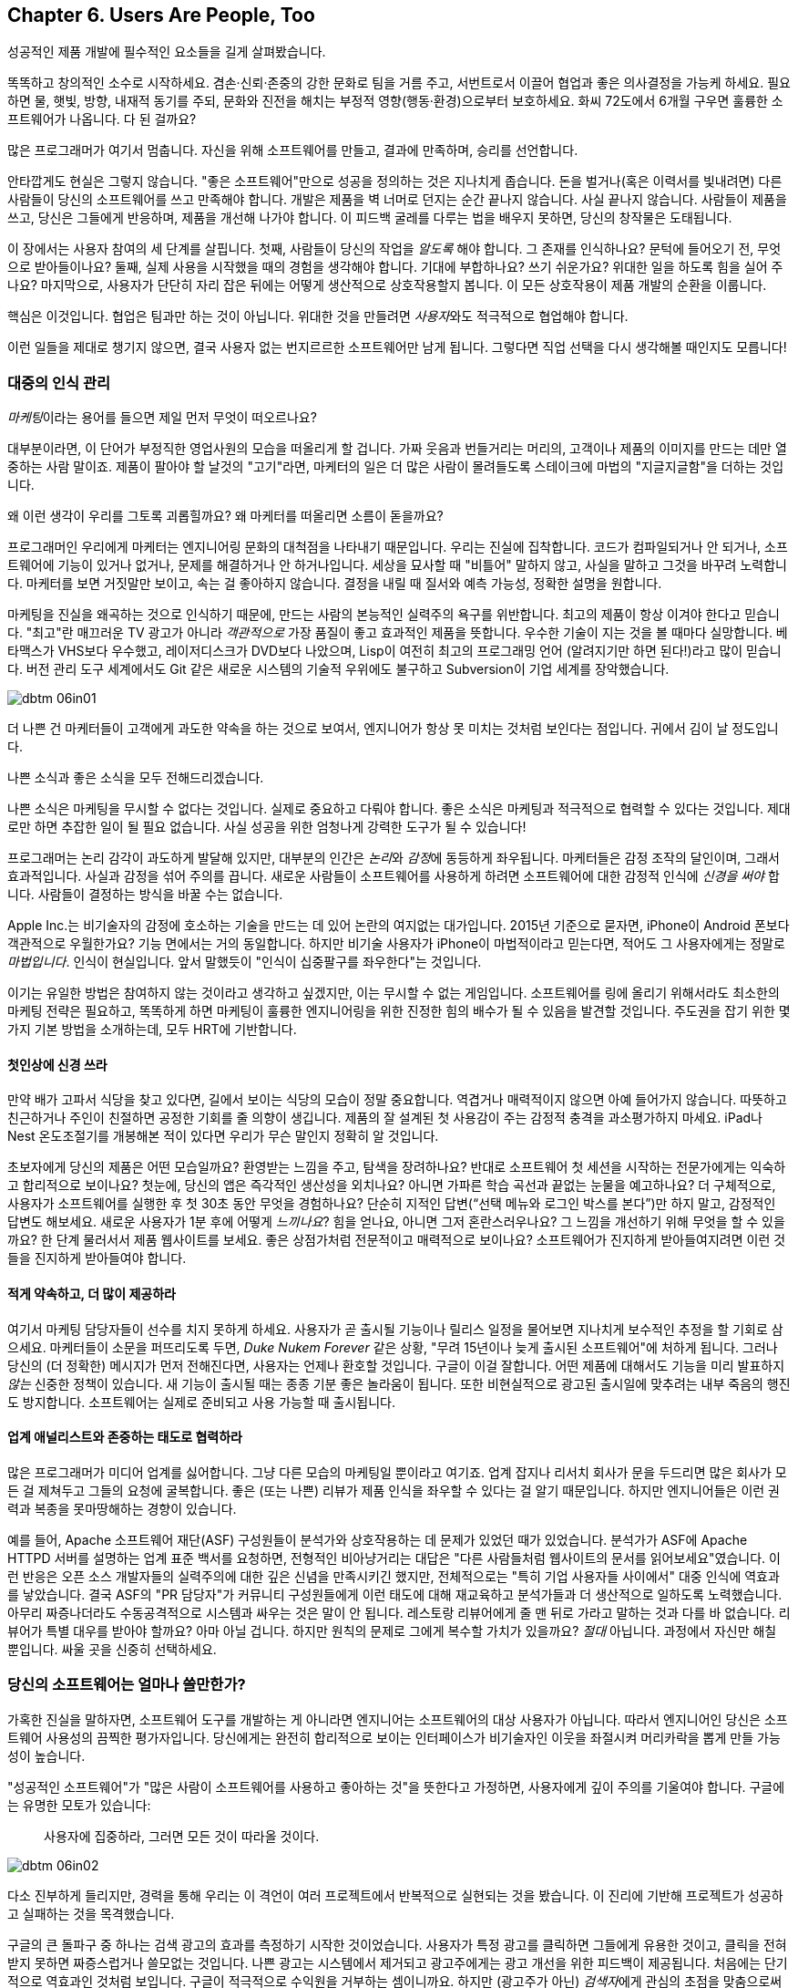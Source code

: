 [[usersare_people_too]]
== Chapter 6. Users Are People, Too

((("users","as focus of organization", id="ixch01asciidoc0", range="startofrange")))
성공적인 제품 개발에 필수적인 요소들을 길게 살펴봤습니다.

똑똑하고 창의적인 소수로 시작하세요. 겸손·신뢰·존중의 강한 문화로 팀을 거름 주고, 서번트로서 이끌어 협업과 좋은 의사결정을 가능케 하세요.
필요하면 물, 햇빛, 방향, 내재적 동기를 주되, 문화와 진전을 해치는 부정적 영향(행동·환경)으로부터 보호하세요.
화씨 72도에서 6개월 구우면 훌륭한 소프트웨어가 나옵니다. 다 된 걸까요?

많은 프로그래머가 여기서 멈춥니다. 자신을 위해 소프트웨어를 만들고, 결과에 만족하며, 승리를 선언합니다.


안타깝게도 현실은 그렇지 않습니다. "좋은 소프트웨어"만으로 성공을 정의하는 것은 지나치게 좁습니다.
돈을 벌거나(혹은 이력서를 빛내려면) 다른 사람들이 당신의 소프트웨어를 쓰고 만족해야 합니다.
개발은 제품을 벽 너머로 던지는 순간 끝나지 않습니다. 사실 끝나지 않습니다. 사람들이 제품을 쓰고, 당신은 그들에게 반응하며, 제품을 개선해 나가야 합니다.
이 피드백 굴레를 다루는 법을 배우지 못하면, 당신의 창작물은 도태됩니다.

이 장에서는 사용자 참여의 세 단계를 살핍니다. 첫째, 사람들이 당신의 작업을 __알도록__ 해야 합니다. 그 존재를 인식하나요?
문턱에 들어오기 전, 무엇으로 받아들이나요? 둘째, 실제 사용을 시작했을 때의 경험을 생각해야 합니다.
기대에 부합하나요? 쓰기 쉬운가요? 위대한 일을 하도록 힘을 실어 주나요? 마지막으로, 사용자가 단단히 자리 잡은 뒤에는 어떻게 생산적으로 상호작용할지 봅니다.
이 모든 상호작용이 제품 pass:[<span class="keep-together">개발</span>]의 순환을 이룹니다.

핵심은 이것입니다. 협업은 팀과만 하는 것이 아닙니다. 위대한 것을 만들려면 __사용자__와도 적극적으로 협업해야 합니다.

이런 일들을 제대로 챙기지 않으면, 결국 사용자 없는 번지르르한 소프트웨어만 남게 됩니다. 그렇다면 직업 선택을 다시 생각해볼 때인지도 모릅니다!

[[managing_public_perception]]
=== 대중의 인식 관리

// Korean section titles should not duplicate the English Asciidoc header line

((("public perception","managing", id="ixch06asciidoc1", range="startofrange")))((("users","and public perception of company", id="ixch06asciidoc2", range="startofrange")))


__마케팅__이라는((("marketing","public perception of"))) 용어를 들으면 제일 먼저 무엇이 떠오르나요?

대부분이라면, 이 단어가 부정직한 영업사원의 모습을 떠올리게 할 겁니다. 가짜 웃음과 번들거리는 머리의,
고객이나 제품의 이미지를 만드는 데만 열중하는 사람 말이죠. 제품이 팔아야 할 날것의 "고기"라면,
마케터의 일은 더 많은 사람이 몰려들도록 스테이크에 마법의 "지글지글함"을 더하는 것입니다.

왜 이런 생각이 우리를 그토록 괴롭힐까요? 왜 마케터를 떠올리면 소름이 돋을까요?

((("engineering","marketing vs.")))((("marketing","engineering vs.")))
프로그래머인 우리에게 마케터는 엔지니어링 문화의 대척점을 나타내기 때문입니다. 우리는 진실에 집착합니다.
코드가 컴파일되거나 안 되거나, 소프트웨어에 기능이 있거나 없거나, 문제를 해결하거나 안 하거나입니다.
세상을 묘사할 때 "비틀어" 말하지 않고, 사실을 말하고 그것을 바꾸려 노력합니다. 마케터를 보면 거짓말만 보이고,
속는 걸 좋아하지 않습니다. 결정을 내릴 때 질서와 예측 가능성, 정확한 설명을 원합니다.


마케팅을 진실을 왜곡하는 것으로 인식하기 때문에, 만드는 사람의 본능적인 실력주의 욕구를 위반합니다.
최고의 제품이 항상 이겨야 한다고 믿습니다. "최고"란 매끄러운 TV 광고가 아니라 __객관적으로__
가장 품질이 좋고 효과적인 제품을 뜻합니다. 우수한 기술이 지는 것을 볼 때마다 실망합니다.
베타맥스가 VHS보다 우수했고, 레이저디스크가 DVD보다 나았으며, Lisp이 여전히 최고의 프로그래밍 언어
(알려지기만 하면 된다!)라고 많이 믿습니다. 버전 관리 도구 세계에서도 Git 같은 새로운 시스템의
기술적 우위에도 불구하고 Subversion이 기업 세계를 장악했습니다.


[[image_no_caption-id037]]
image::images/dbtm_06in01.png[]

더 나쁜 건 마케터들이 고객에게 과도한 약속을 하는 것으로 보여서, 엔지니어가 항상 못 미치는 것처럼 보인다는 점입니다.
귀에서 김이 날 정도입니다.

나쁜 소식과 좋은 소식을 모두 전해드리겠습니다.

나쁜 소식은 마케팅을 무시할 수 없다는 것입니다. 실제로 중요하고 다뤄야 합니다.
좋은 소식은 마케팅과 적극적으로 협력할 수 있다는 것입니다. 제대로만 하면 추잡한 일이 될 필요 없습니다.
사실 성공을 위한 엄청나게 강력한 도구가 될 수 있습니다!

((("emotion","marketing and")))((("marketing","and user's emotional side")))
프로그래머는 논리 감각이 과도하게 발달해 있지만, 대부분의 인간은 __논리__와 __감정__에 동등하게 좌우됩니다.
마케터들은 감정 조작의 달인이며, 그래서 효과적입니다. 사실과 감정을 섞어 주의를 끕니다.
새로운 사람들이 소프트웨어를 사용하게 하려면 소프트웨어에 대한 감정적 인식에 __신경을 써야__ 합니다.
사람들이 결정하는 방식을 바꿀 수는 없습니다.


Apple Inc.는 비기술자의 감정에 호소하는 기술을 만드는 데 있어 논란의 여지없는 대가입니다.
2015년 기준으로 묻자면, iPhone이 Android 폰보다 객관적으로 우월한가요?
기능 면에서는 거의 동일합니다. 하지만 비기술 사용자가 iPhone이 마법적이라고 믿는다면,
적어도 그 사용자에게는 정말로 __마법입니다__. 인식이 현실입니다.
앞서 말했듯이 "인식이 십중팔구를 좌우한다"는 것입니다.

이기는 유일한 방법은 참여하지 않는 것이라고 생각하고 싶겠지만, 이는 무시할 수 없는 게임입니다.
소프트웨어를 링에 올리기 위해서라도 최소한의 마케팅 전략은 필요하고, 똑똑하게 하면 마케팅이
훌륭한 엔지니어링을 위한 진정한 힘의 배수가 될 수 있음을 발견할 것입니다.
주도권을 잡기 위한 몇 가지 기본 방법을 소개하는데, 모두 HRT에 기반합니다.

[[pay_attention_to_first_impressions]]
==== 첫인상에 신경 쓰라

((("first impressions")))((("public perception","and first impressions")))((("users","first impressions of product")))
만약 배가 고파서 식당을 찾고 있다면, 길에서 보이는 식당의 모습이 정말 중요합니다.
역겹거나 매력적이지 않으면 아예 들어가지 않습니다. 따뜻하고 친근하거나 주인이 친절하면
공정한 기회를 줄 의향이 생깁니다. 제품의 잘 설계된 첫 사용감이 주는 감정적 충격을 과소평가하지 마세요.
iPad나 Nest 온도조절기를 개봉해본 적이 있다면 우리가 무슨 말인지 정확히 알 것입니다.

초보자에게 당신의 제품은 어떤 모습일까요? 환영받는 느낌을 주고, 탐색을 장려하나요?
반대로 소프트웨어 첫 세션을 시작하는 전문가에게는 익숙하고 합리적으로 보이나요?
첫눈에, 당신의 앱은 즉각적인 생산성을 외치나요? 아니면 가파른 학습 곡선과 끝없는 눈물을 예고하나요?
더 구체적으로, 사용자가 소프트웨어를 실행한 후 첫 30초 동안 무엇을 경험하나요?
단순히 지적인 답변(“선택 메뉴와 로그인 박스를 본다”)만 하지 말고, 감정적인 답변도 해보세요.
새로운 사용자가 1분 후에 어떻게 __느끼나요__? 힘을 얻나요, 아니면 그저 혼란스러우나요?
그 느낌을 개선하기 위해 무엇을 할 수 있을까요? 한 단계 물러서서 제품 웹사이트를 보세요.
좋은 상점가처럼 전문적이고 매력적으로 보이나요? 소프트웨어가 진지하게 받아들여지려면
이런 것들을 진지하게 받아들여야 합니다.

[role="pagebreak-before"]
[[underpromise_and_overdeliver]]
==== 적게 약속하고, 더 많이 제공하라

((("overdelivering")))((("public perception","underpromising and overdelivering")))((("underpromising")))
여기서 마케팅 담당자들이 선수를 치지 못하게 하세요. 사용자가 곧 출시될 기능이나 릴리스 일정을 물어보면
지나치게 보수적인 추정을 할 기회로 삼으세요.
마케터들이 소문을 퍼뜨리도록 두면, __Duke Nukem Forever__ 같은 상황, "무려 15년이나 늦게 출시된 소프트웨어"에 처하게 됩니다.
그러나 당신의 (더 정확한) 메시지가 먼저 전해진다면, 사용자는 언제나 환호할 것입니다.
구글이 이걸 잘합니다. 어떤 제품에 대해서도 기능을 미리 발표하지 __않는__ 신중한 정책이 있습니다.
새 기능이 출시될 때는 종종 기분 좋은 놀라움이 됩니다. 또한 비현실적으로 광고된 출시일에 맞추려는
내부 죽음의 행진도 방지합니다. 소프트웨어는 실제로 준비되고 사용 가능할 때 출시됩니다.

[[work_with_industry_analysts_respectfully]]
==== 업계 애널리스트와 존중하는 태도로 협력하라

((("industry analysts")))((("media, news")))((("public perception","and industry analysts")))((("reviews/reviewers")))
많은 프로그래머가 미디어 업계를 싫어합니다. 그냥 다른 모습의 마케팅일 뿐이라고 여기죠.
업계 잡지나 리서치 회사가 문을 두드리면 많은 회사가 모든 걸 제쳐두고 그들의 요청에 굴복합니다.
좋은 (또는 나쁜) 리뷰가 제품 인식을 좌우할 수 있다는 걸 알기 때문입니다.
하지만 엔지니어들은 이런 권력과 복종을 못마땅해하는 경향이 있습니다.

예를 들어, Apache 소프트웨어 재단(ASF)((("Apache Software Foundation (ASF)"))) 구성원들이 분석가와 상호작용하는 데 문제가 있었던 때가 있었습니다.
분석가가 ASF에 Apache HTTPD 서버를 설명하는 업계 표준 백서를 요청하면, 전형적인 비아냥거리는 대답은
"다른 사람들처럼 웹사이트의 문서를 읽어보세요"였습니다. 이런 반응은 오픈 소스 개발자들의 실력주의에 대한
깊은 신념을 만족시키긴 했지만, 전체적으로는 "특히 기업 사용자들 사이에서" 대중 인식에 역효과를 낳았습니다.
결국 ASF의 "PR 담당자"가 커뮤니티 구성원들에게 이런 태도에 대해 재교육하고 분석가들과 더 생산적으로
일하도록 노력했습니다. 아무리 짜증나더라도 수동공격적으로 시스템과 싸우는 것은 말이 안 됩니다.
레스토랑 리뷰어에게 줄 맨 뒤로 가라고 말하는 것과 다를 바 없습니다. 리뷰어가 특별 대우를 받아야 할까요?
아마 아닐 겁니다. 하지만 원칙의 문제로 그에게 복수할 가치가 있을까요? __절대__ 아닙니다.
과정에서 자신만 해칠 뿐입니다. 싸울 곳을 신중히 선택하세요.(((range="endofrange", startref="ixch06asciidoc2")))(((range="endofrange", startref="ixch06asciidoc1")))

[role="pagebreak-before"]
[[how_usable_is_your_software]]
=== 당신의 소프트웨어는 얼마나 쓸만한가?


((("software","usability of", id="ixch06asciidoc3", range="startofrange")))((("usability", id="ixch06asciidoc4", range="startofrange")))((("users","and usability", id="ixch06asciidoc5", range="startofrange")))
가혹한 진실을 말하자면, 소프트웨어 도구를 개발하는 게 아니라면 엔지니어는 소프트웨어의 대상 사용자가 아닙니다.
따라서 엔지니어인 당신은 소프트웨어 사용성의 끔찍한 평가자입니다. 당신에게는 완전히 합리적으로 보이는
인터페이스가 비기술자인 이웃을 좌절시켜 머리카락을 뽑게 만들 가능성이 높습니다.

"성공적인 소프트웨어"가 "많은 사람이 소프트웨어를 사용하고 좋아하는 것"을 뜻한다고 가정하면,
사용자에게 깊이 주의를 기울여야 합니다. 구글에는 유명한 모토가 있습니다:

[quote]
____
사용자에 집중하라, 그러면 모든 것이 따라올 것이다.
____



[[image_no_caption-id038]]
image::images/dbtm_06in02.png[]

[role="pagebreak-before"]
다소 진부하게 들리지만, 경력을 통해 우리는 이 격언이 여러 프로젝트에서 반복적으로 실현되는 것을 봤습니다.
이 진리에 기반해 프로젝트가 성공하고 실패하는 것을 목격했습니다.

구글의 큰 돌파구 중 하나는 검색 광고의 효과를 측정하기 시작한 것이었습니다. 사용자가 특정 광고를 클릭하면
그들에게 유용한 것이고, 클릭을 전혀 받지 못하면 짜증스럽거나 쓸모없는 것입니다. 나쁜 광고는 시스템에서
제거되고 광고주에게는 광고 개선을 위한 피드백이 제공됩니다. 처음에는 단기적으로 역효과인 것처럼 보입니다.
구글이 적극적으로 수익원을 거부하는 셈이니까요. 하지만 (광고주가 아닌) __검색자__에게 관심의 초점을 맞춤으로써
장기적으로는 구글 검색 광고 시스템의 유용성과 사용량을 극적으로 증가시킵니다.

사용자에게 직접 집중할 수 있는 몇 가지 중요한 방법을 이야기해 봅시다.

[[choose_your_audience]]
==== 누구를 상대로 할지 정하라

((("audience, software")))((("software","choosing audience for")))((("users","as audience for software")))
우선 첫째로, 사용자들이 기술적 pass:[<span class="keep-together">역량</span>] 스펙트럼에 걸쳐 분포한다고 상상해 보세요.

// TODO: change graphic below to say "Stephen Hawking" instead of "Donald Knuth"
[[image_no_caption-id039]]
image::images/dbtm_06in03.png[]


만약 제품에 가장 잘 맞는 __사용자 집단__을 표시하는 수직선을 그린다면, 그 선은 어디에 두시겠습니까?
종 모양 곡선의 한가운데를 지나는 선은 전체 컴퓨터 사용자의 절반가량이 당신의 제품을 기꺼이 사용한다는 의미입니다. (즉, 선의 오른쪽에 있는 사용자들이죠.)

[role="pagebreak-before"]
예를 들어, 큰 TV 화면에 인터넷 콘텐츠를 표시하고 싶은 문제를 생각해 봅시다.
경쟁 솔루션들의 "사용성"이 어떻게 잠재적 사용자층을 넓혔을까요? 처음에 사람들은
노트북 컴퓨터를 TV에 직접 연결해야 했습니다. 이는 아날로그 대 디지털 입력을 이해하고
적절한 오디오·비디오 케이블을 갖추는 일을 포함했습니다.

////
TODO: change graphic below to say "Stephen Hawking" instead of
"Donald Knuth". Also change 'subversion' to "plug laptop into
TV', and put it the line mostly to the right.

TV'로 바꾸고, 선은 대부분 오른쪽에 두세요.
////
[[image_no_caption-id040]]
image::images/dbtm_06in04.png[]

((("Apple TV")))
그다음 애플이 Apple TV 제품을 내놨습니다. TV에 영구히 연결해 두는 작은 컴퓨터형 기기였죠.
컴퓨터나 스마트폰에서 제어할 수 있었고, 개인 미디어나 실시간 인터넷 콘텐츠를 스트리밍할 수 있었습니다.
이는 훨씬 더 큰(그리고 덜 기술적인) 사용자층의 문제를 해결했습니다. 적절한 케이블이 함께 제공됐고,
한 번 연결하면 그냥 두면 되었습니다.

그러자 구글이 한 수 더 뜨며 Chromecast를((("Chromecast"))) 출시했습니다. TV의 HDMI 포트에 바로 꽂는 작은 스틱이었죠.
설치가 더욱 쉬웠고, __애플 기기__ 와 __비애플 기기__ 모두에서 더 넓은 범위로 화면을 "캐스트"할 수 있었습니다.
이 글을 쓰는 시점에 우리는 WiFi와 인터넷 스트리밍이 내장된 새 TV들이 출시되는 것을 보고 있습니다.
벤의 아이들은 아마도 Netflix가 내장되지 않은 TV 시절을 기억하지 못할 것 같습니다!

여기서 요점은 좋은 제품 개발은 수직선을 가능한 한 __왼쪽으로__ 이동시키는 것을 목표로 한다는 것입니다.
일반적으로 사용자가 많을수록 더 성공적이고(회사가 더 많은 돈을 벌죠!), 사용자를 고려할 때의 교훈은
대상이 누구인지 깊이 생각해야 한다는 것입니다. 당신의 작업이 가능한 한 가장 큰 그룹이 사용할 수 있나요?
이것이 간단하고 사려 깊은 사용자 인터페이스가 그토록 중요한 이유입니다—세련된 문서와 접근하기 쉬운 튜토리얼 같은 것들과 함께 말이죠.

////
TODO: change diagram to fix Knuth, but also show (from right to left)
the expanding audiences of 'Apple TV', 'Chromecast', "internet-enabled
TVs"
////
[[image_no_caption-id041]]
image::images/dbtm_06in05.png[]

[[consider_barrier_to_entry]]
==== 진입 장벽을 고려하라

((("barriers to entry","for first-time users")))((("design","and first-time users")))((("first-time users")))((("software","barriers to entry for first-time users")))((("software","first-time users of")))
이제 소프트웨어의 첫 사용자들을 생각해 보세요. 처음 시작하기가 얼마나 어려운가요?
사용자가 쉽게 사용해 볼 수 없다면 사용자는 없을 것입니다. 첫 사용자는 보통 당신의 소프트웨어가
경쟁자보다 더 강력한지 덜 강력한지는 생각하지 않습니다. 그냥 뭔가를 해내고 싶을 뿐입니다. 빠르게요.


동료들로부터 PHP 요령을 익히면 됩니다.

예를 들어 인기 있는 스크립트 언어들을 보세요. ((("PHP")))((("Perl")))((("Python")))((("Ruby")))대다수 프로그래머는 Perl이나 Python이 PHP보다
"더 좋은" 언어라고 지지할 것입니다. Perl/Python/Ruby 프로그램이 장기적으로 읽고 유지보수하기 더 쉽고,
성숙한 라이브러리를 갖추고 있으며, 오픈 웹에 노출될 때 본질적으로 더 안전하고 보안이 좋다고 주장할 것입니다.
그런데도 PHP가 훨씬 더 인기 있습니다—적어도 웹 개발에서는요. 왜일까요? 고등학생이라도 친구의
웹사이트를 복사하면서 삼투압 현상으로 그냥 배울 수 있기 때문입니다. 책을 읽거나, 광범위한 튜토리얼을 하거나,
진지한 프로그래밍 패턴을 배울 필요가 없습니다. 만지작거리기에 적합합니다. 그냥 사이트를 해킹하기
시작해서 동료들에게서 다양한 PHP 요령을 알아내면 됩니다.

((("Emacs")))((("vi (text editor)")))
또 다른 예는 텍스트 편집기에서 찾을 수 있습니다. 프로그래머는 Emacs를 써야 할까요, vi를 써야 할까요?
중요할까요? 꼭 그렇지는 않지만, 왜 어떤 사람은 하나를 다른 것보다 선택할까요?
여기 실제 일화가 있습니다. Ben이 처음 Unix를 배우기 시작했을 때(1990년 인턴 기간), 실행할 텍스트 편집기를 찾고 있었습니다.
그는 생애 처음으로 vi를 실행해 기존 파일을 열었고, 20초 만에 완전히 좌절했습니다. 파일 안에서 움직일 수는 있었지만 아무것도 입력할 수 없었습니다!
물론 vi 사용자들은 파일을 변경하려면 "편집" 모드로 들어가야 한다는 걸 압니다. 하지만 초보자에겐 여전히 끔찍한 첫 경험이었습니다.
대신 Ben이 Emacs를 실행했을 때는, 집에서 익숙한 워드 프로세서를 쓰듯 즉시 파일 편집을 시작할 수 있었습니다.
Emacs의 초기 동작이 그의 이전 경험과 동일했기 때문에, Ben은 첫 __1분__ 안에 Emacs 사용자가 되기로 결정했습니다.
한 제품을 다른 제품보다 선택하는 이유로는 바보 같아 보일 수 있지만, 이런 일은 늘 일어납니다!
제품과 함께하는 그 첫 1분은 __치명적__입니다.footnote:[물론 __전반적으로__ Emacs를 배우는 것이 vi만큼이나 복잡할 수 있습니다—하지만 여기서는 논리가 아니라 첫인상에 대해 이야기하는 것입니다.]

물론 첫인상을 망치는 다른 방법들도 있습니다. 소프트웨어를 처음 실행할 때 사용자에게 거대한 양식을
작성하게 하거나 필수 설정의 거대한 패널을 설정하게 하지 마세요. 사용자가 새로운 계정을 만들도록
강요하는 것도 상당히 거부감을 줍니다. 사용자가 아무것도 하기 전에 장기적 약속을 암시하는 셈이니까요.
개인적으로 짜증나는 것은 웹사이트가 방문자에게 처음 2초 안에 "구독하세요!" 모달 대화상자를 즉시
터뜨리는 것입니다. 이런 모든 것들이 사용자를 반대 방향으로 비명을 지르며 도망가게 만듭니다.

거의 보이지 않는 진입 장벽의 훌륭한 예는 여행 일정을 관리하도록 설계된 ((("TripIt")))TripIt 웹 서비스입니다.
서비스를 사용하기 시작하려면 기존 여행 확인 이메일(비행기, 호텔, 렌터카 등)을
__plans@tripit.com__으로 단순히 전달하기만 하면 됩니다. 짜잔, 이제 TripIt을 사용하고 있습니다.
서비스가 임시 계정을 만들어주고, 이메일을 파싱하고, 멋진 일정 페이지를 만들어서, 준비됐다고
알려주는 이메일을 보냅니다. 개인 어시스턴트가 즉시 나타난 것 같은데, 당신이 한 일이라곤
몇 개의 메시지를 전달한 것뿐입니다! 거의 노력을 들이지 않고도 빨려들어가서 관심 있는 사용자로
웹사이트를 둘러보고 있습니다. 이 시점에서 당신은 진짜 서비스 계정을 만들 의향이 생깁니다.

자신의 제품의 진입 장벽에 대해 의심스럽다면 간단한 테스트를 해보세요. 일반 사람들—기술적 및
비기술적 모두—에게 소프트웨어를 주고 처음 1-2분을 관찰해 보세요. 발견하는 것에
놀랄지도 모릅니다.

[role="pagebreak-before"]
[[measure_usage_not_users]]
==== 사용자 수가 아니라 사용 행태를 측정하라

((("software","users vs. usage")))((("usage, users vs.")))((("users","usage vs.")))
사용자층의 크기와 시작하기 쉬운지 여부를 생각할 때, 사용량을 어떻게 측정하는지도 고려해야 합니다.
우리가 "설치 횟수"가 아닌 "사용량"이라고 했다는 점에 주목하세요. 제품을 __다운로드__하는 횟수가 많은 것이 아니라
제품을 __사용하는__ 사용자 수가 많은 것을 원합니다. "야, 내 제품이 300만 다운로드를 기록했어—
300만 명의 행복한 사용자가 있다는 뜻이야!"라고 말하는 것을 종종 들을 수 있습니다. 잠깐, 다시 생각해보세요.
그 300만 사용자 중에 __실제로__ 소프트웨어를 사용하는 사람은 몇 명인가요?
그것이 "사용량"의 의미입니다.

((("Unix")))극단적인 예로, Unix 아카이브 유틸리티 "ar"가 얼마나 많은 머신에 설치되어 있을까요?
답: Linux의 모든 버전, Mac OS X, BSD 등을 포함해 거의 모든 Unix 기반 OS에 설치되어 있습니다.
그런데 그 프로그램을 사용하는 사람은 몇 명일까요? 그것이 무엇인지 아는 사람도 몇 명일까요?
여기서 우리는 수백만 번 설치되었지만 사용량은 거의 0에 가까운 소프트웨어를 봅니다.

사용량은 구글을 포함한 많은 회사들이 측정에 많은 시간을 투자하는 것입니다. 일반적인 지표로는
"7일 활성 사용자"와 "30일 활성 사용자"가 있습니다—지난 주 또는 달에 소프트웨어를 사용한
사용자 수를 말합니다. 이것이 소프트웨어가 얼마나 잘하고 있는지 실제로 알려주는 중요한 숫자입니다.
다운로드 수는 무시하세요. 대신 지속적인 활동을 측정하는 방법을 찾아보세요. 예를 들어,
제품이 웹사이트나 웹 앱이라면 구글 애널리틱스 같은 제품을 사용해 보세요. 이런 지표들을
제공할 뿐만 아니라 사용자가 어디서 왔는지, 얼마나 머물렀는지 등에 대한 통찰도 제공합니다.
이것들은 제품 수용도를 나타내는 믿을 수 없을 만큼 유용한 지표입니다.(((range="endofrange", startref="ixch06asciidoc5")))(((range="endofrange", startref="ixch06asciidoc4")))(((range="endofrange", startref="ixch06asciidoc3")))


[role="pagebreak-before"]
[[design_matters]]
=== 디자인은 중요하다


((("design","and user focus", id="ixch06asciidoc6", range="startofrange")))((("users","designing software for", id="ixch06asciidoc7", range="startofrange")))
인터넷이 두각을 나타내기 전에는, 제품을 시장에 내놓는 데 있어 가장 큰 도전은 유통이었습니다.
제품을 개발하고 세계의 수천 개 매장에 진출시킬 능력을 가진 회사는 거의 없었기 때문에,
회사가 제품을 출시하면 엄청나게 마케팅을 했습니다. 이는 보통 각 소프트웨어 범주에서
1-2개의 "승자"를 만들어냈습니다(예: Microsoft Word vs. WordPerfect, Excel vs. Lotus 1-2-3 등).
소프트웨어가 얼마나 못생겼거나 직관적이지 않든 상관없이 제품을 선택할 때 사용하는
주요 기준은 기능과 비용이었습니다.

그러나 상황이 바뀌었습니다.


((("Internet, consumer choice and")))인터넷은 소프트웨어를 찾고 다운로드하는 데 거의 비용이 들지 않는 글로벌 유통 네트워크입니다.
((("social media, customers and")))그리고 소셜 미디어는 사람들이 다양한 제품에 대한 감정을 몇 초 안에 전 세계에 공유하기 쉽게 만듭니다.
이 두 가지 큰 변화(와 기타 여러 작은 요인들)의 결과는 오늘날 소비자가 어떤 제품을 사용할지
선택권을 가지게 되었다는 것입니다. 이렇게 경쟁이 치열한 환경에서는 필요한 기능만 갖춘
제품을 출시하는 것만으로는 더 이상 충분하지 않습니다—제품이 아름답고 사용하기 쉬워야 합니다.
요즘에는 아무리 마케팅을 해도 형편없는 제품을 구할 수는 없지만, 사용자들을 기쁘게 하는
잘 설계된 제품은 그 사람들을 제품을 당신을 __위해__ 마케팅하는 전도사로 만들 것입니다.

따라서 좋은 디자인이 핵심이지만, 좋은 디자인의 큰 부분은 사용자를 우선시하고, 복잡성을 숨기고,
제품을 빠르게 만들며, 가장 중요하게는 모든 사람에게 모든 것이 되려 하지 않는 것입니다.


[[put_the_user_first]]
==== 사용자를 최우선으로 하라

((("design","and user focus")))((("users","as focus of software design")))
"사용자를 우선시하라"고 할 때, 우리는 당신과 당신의 팀이 사용자가 제품을 더 쉽게 사용할 수 있도록
어려운 제품 작업이라도 맡아야 한다고 제안하는 것입니다. 이는 어려운 엔지니어링 작업을 의미할 수도 있지만,
더 자주는 사용자가 제품을 사용할 때마다 이런 결정을 하게 하는 대신 어려운 디자인 결정을 하는 것을 의미합니다.
우리는 이를 __제품 게으름__이라고 부릅니다. 어떤 사람들은 게으름이 업무의 효율적 자동화로 이어지기 때문에
엔지니어에게는 미덕이라고 주장할 것입니다. 반면에, 사용자에게 큰 고통을 주는 것을 만들기는 쉬울 수 있습니다.
사용자를 위해 소프트웨어를 쉽게 만드는 것은 제품 개발의 가장 큰 도전 중 하나입니다.

((("options, excessive")))이런 종류의 게으름의 고전적인 예는 사용자에게 너무 많은 옵션을 제시하는 것입니다.
((("Microsoft Office")))사람들은 1990년대 후반의 마이크로소프트 오피스 제품들을 조롱하는 것을 좋아합니다.
버튼 바! 모든 가능한 메뉴 항목을 즉시 사용 가능하게 만들어서… 엄청난 편의를 위해서!
사용자 인터페이스 디자이너들은 특히 극단적으로 갔을 때 이 아이디어를 조롱하는 것을 좋아합니다:

[[image_no_caption-id044]]
image::images/dbtm_06in06.png[]

너무 많은 옵션을 갖는 것은 압도적입니다. 위협적이고 거부감을 줍니다.
너무 많은 선택이 어떻게 불안과 ((("Paradox of Choice, The (Schwartz)")))((("Schwartz, Barry")))비참함을 만드는지에 대한 책들도 쓰여졌습니다.footnote:[배리 슈워츠의 __The Paradox of Choice: Why More Is Less__ (Ecco)를 참조하세요.]
심지어 소프트웨어의 설정 대화상자 내에서도 주의해야 합니다. (인기있던 이메일 클라이언트인
유도라(Eudora)가 30개의 서로 다른 설정값 패널을 가지고 있었다는 걸 아세요?) 그리고
누군가가 양식을 작성하게 한다면, 받아들이는 것에 관대하세요: 여분의 공백, 구두점, 또는
대시를 처리하세요. 사용자가 파싱을 하게 만들지 마세요! 이는 사용자의 시간을 존중하는 것입니다.
프로그래머가 최종 사용자를 위해 친근하고 쉬운 것을 만들 수 있었는데 귀찮아서 하지 않았을 때는
정말 명백하고 (짜증나는 것)입니다.


[[speed_matters]]
==== 속도는 중요하다

((("application speed")))((("design","application speed")))((("latency")))((("speed","in design")))
대부분의 프로그래머는 __애플리케이션 속도__(또는 더 과학적으로 들리는 __지연시간__)의 중요성을 크게 과소평가합니다.
그 효과는 기본적이면서도 pass:[<span class="keep-together">깊이 있습니다</span>].

((("barriers to entry","latency as")))
첫째, 지연시간은 또 다른 형태의 "진입 장벽"입니다. 우리는 웹 페이지 속도에 대해 버릇이 나빠졌습니다.
새 웹사이트를 확인하라고 할 때, 3-4초 안에 로딩되지 않으면 사람들은 종종 중단하고 관심을 잃습니다.
여기에는 변명의 여지가 없습니다. 웹 브라우저는 떠나서 주의를 12개의 다른 곳으로 돌리기 쉽게 만듭니다.
페이지가 로딩되기를 기다리는 것보다 더 나은 일들이 있습니다.

둘째, 프로그램이 빠르게 반응할 때 사용자에게 깊은 잠재의식적 효과를 줍니다.
마찰이 없는 것처럼 느껴지기 때문에 점점 더 많이 사용하기 시작합니다.
그들의 능력의 무의식적 확장이 됩니다. 반면에 느린 애플리케이션은
시간이 지남에 따라 점점 더 좌절감을 줍니다. 사용자들은 종종 깨닫지도 못한 채
소프트웨어를 점점 덜 사용하기 시작합니다.

제품이 출시된 후, 시간이 지남에 따라 사용량이 증가하는 것을 보는 것은 신나는 일입니다.
하지만 잠시 후 사용량이 종종 한계에 부딪힙니다—그냥 평평해집니다. 이 지점에서 마케팅 담당자들이
종종 개입해서 더 많은 기능, 더 예쁜 색상, 더 좋은 폰트, 또는 더 "튀는" 애니메이션이
필요하다고 소리칩니다. 하지만 때로는 정체의 __실제__ 이유가 지연시간입니다. 프로그램이
느려지고 좌절감을 주게 된 것입니다. 다음 그래프에서 보는 것처럼, 지연시간이 증가할수록
사용자 참여도가 감소합니다.


[[image_no_caption-id042]]
image::images/dbtm_06in07.png[]

[role="pagebreak-before"]
((("Google Maps")))구글의 실화 한 가지: 어느 날 한 엔지니어링 팀이 구글 맵에 극적인 지연시간 개선을 출시했습니다.
발표도 없었고, 블로그 포스트도 없었습니다. 출시는 완전히 비밀스럽고 조용했습니다. 그런데
활동 그래프는 처음 며칠 안에 사용량의 거대한(그리고 영구적인) 증가를 보여줬습니다.
거기에는 강력한 심리학이 작용하고 있습니다!

웹 기반 애플리케이션을 서비스할 때는 지연시간의 작은 개선도 중요합니다. 메인 애플리케이션 화면을
로딩하는 데 750밀리초가 걸린다고 가정해보세요. 충분히 빠른 것 같죠? 개별 사용자에게는
그리 좌절스럽지 않을 것입니다. 하지만 로딩 시간을 250밀리초로 줄일 수 있다면,
그 추가적인 0.5초가 총합에서는 엄청난 차이를 만듭니다. 백만 명의 사용자가 각각 하루에
20번의 요청을 한다면, 그것은 __116년__의 절약된 사용자 시간에 해당합니다—사용자들을 죽이는 것을
멈추세요! 지연시간 개선은 사용량을 늘리고 사용자를 행복하게 만드는 최고의 방법 중 하나입니다.
구글 창립자들이 좋아하는 말처럼, "속도는 기능이다."

[[dont_try_to_be_all_things]]
==== 모든 것을 다 하려 들지 마라

((("design","overly ambitious")))((("software","overly ambitious")))
당신의 소프트웨어가 너무 많은 것을 이루려 하고 있나요? 처음에는 바보 같은 질문으로 들리지만,
가장 최악의 소프트웨어 중 일부는 지나치게 야심적이기 때문에 나쁩니다. 모든 사람에게
절대적으로 모든 것이 되려고 합니다.((("problem, software as solution to"))) 최고의 소프트웨어 중 일부는 문제를 좁게 정의하고
잘 해결하기 때문에 성공합니다. 모든 문제를 나쁘게 해결하는 대신, __대부분의__ 사용자에게
정말 일반적인 문제들을 해결하고 정말 잘 해냅니다.

우리는 종종 잡지 광고에서 보는 특정 기기들을 농담거리로 삼습니다: 이봐, 봐봐,
캠핑 랜턴인데, 날씨 라디오가 내장되어 있어!…그리고, 음, 또한
내장 TV도 있고, 음, 스톱워치, 알람시계, 그리고…어? 혼란스러운 엉망입니다.
대신 당신의 소프트웨어를 간단한 토스터 오븐으로 생각하세요. 모든 걸 요리하나요?
절대 아닙니다. 하지만 정말 흔한 음식을 __많이__ 요리하고 압도적이지 않으면서도
그것을 접하는 거의 모든 사람에게 유용합니다. 토스터 오븐이 되세요. 적은 것이 더 많은 것입니다.


[[image_no_caption-id043]]
image::images/dbtm_06in08.png[]

[[hide_complexity]]
==== 복잡함을 숨겨라

((("complexity, software", id="ixch06asciidoc8", range="startofrange")))((("design","hiding complexity", id="ixch06asciidoc9", range="startofrange")))((("hiding the complexity", id="ixch06asciidoc10", range="startofrange")))
"하지만 내 소프트웨어는 복잡해요"라고 생각할 수도 있습니다. "그리고 복잡한 문제를 해결하고 있어요.
그런데 왜 그걸 숨기려 해야 하죠?" 합리적인 우려이지만, 이것 또한 좋은 제품 설계의 핵심 과제 중
하나입니다. 우아한 설계는 쉬운 일을 쉽게 만들고 어려운 일을 가능하게 만듭니다.
복잡한 일을 할 때에도 소프트웨어는 매끄럽고 쉽게 __느껴져야__ 합니다.
(다시, 우리는 사용자의 pass:[<span class="keep-together">감정</span>]에 집중하고 있습니다.)


이것을 우리는 "복잡성 숨기기"라고 부릅니다. 복잡한 문제를 가져다가 분해하고, 덮거나,
어떻게든 소프트웨어가 간단해 보이도록 만드는 것입니다.

((("Apple")))애플을 다시 보세요. 애플의 제품 설계는 전설적이며, 가장 영리한 것 중 하나는 MP3 음악 컬렉션 관리 문제를
창의적으로 해결한 것입니다. iPod이 나오기 전에는 휴대용 기기에서 바로 음악을 관리하려 하는
어색한 기기들이 몇 개 있었습니다. 애플의 천재성은 MP3 관리가 작은 화면에서 해결하기에는
너무 어려운 문제라는 것을 깨닫고, 해결책을 큰 컴퓨터로 __이동__시킨 것입니다. iTunes가 그 답이었습니다.
컴퓨터(큰 화면, 키보드, 마우스)를 사용해 음악 컬렉션을 관리하고, iPod은 재생__만을__ 위해 사용합니다.
그러면 iPod은 간단하고 우아할 수 있고, 음악 정리가 더 이상 좌절스럽지 않습니다.

((("Google Search")))구글 검색은 복잡성을 숨기는 또 다른 잘 알려진 예입니다. 구글의 인터페이스(와 진입 장벽)는
거의 존재하지 않습니다. 그냥 입력할 수 있는 마법의 상자일 뿐입니다. 하지만 그 상자 뒤에는
전 세계의 수천 대 기계가 병렬로 응답하며 당신이 타이핑하는 __모든 키 입력__ 후에 검색을 수행합니다.
엔터를 누를 때쯤이면 검색 결과가 이미 화면에 렌더링되어 있습니다. 그 텍스트 상자 뒤의
기술의 양은 입이 떡 벌어질 정도이지만, 문제의 복잡성은 사용자로부터 숨겨져 있습니다.
마법처럼 동작합니다.footnote:[아서 C. 클라크의 http://bit.ly/clarkes_3rd_law[제3법칙]을 참조하세요.]
이것은 본질적으로 제품 사용성의 정점이기 때문에 창의적인 팀이 추구할 훌륭한 목표입니다.


마지막으로, 복잡성에 대한 주의사항을 언급해야 합니다. 복잡성을 가리는 것은 칭찬할 만하지만,
모든 사용자를 결박하게 만들 정도로 소프트웨어를 꽁꽁 밀봉하는 것이 목표는 __아닙니다__.
((("abstractions, for hiding complexity")))
복잡성을 숨기는 것은 거의 항상 영리한 추상화 만들기를 포함하며, 프로그래머로서 당신은
추상화가 결국 "새어나올" 것이라고 가정해야 합니다. 웹 브라우저가 404 오류를 출력할 때,
그것은 새어나온 추상화입니다. 환상이 깨진 것이죠. 하지만 당황하지 마세요. 추상화가 새어나온다고
가정하고 커튼을 걷을 수 있는 의도적인 방법을 제공함으로써 단순히 그것을 받아들이는 것이 더 좋습니다.
이를 위한 좋은 방법은 다른 프로그래머들에게 API를 제공하는 것입니다. 또는 정말 고급 사용자들을 위해
추상화를 우회하고 싶어하는 사람들에게 더 많은 옵션과 선택을 제공하는 "전문가 모드"를 만드는 것입니다.

인터페이스를 유연하고 우회 가능하게 유지하는 것뿐만 아니라, 사용자의 데이터도 접근 가능해야 합니다.
피츠는 구글 제품들이 "데이터 해방"을 제공하도록—사용자가 애플리케이션에서 자신의 데이터를
내보내고 떠나는 것이 간단하도록—하는 데 많은 열정을 쏟았습니다. 인터페이스가 아무리 우아해도
소프트웨어가 사용자를 가둬서는 안 됩니다. 사용자가 후드를 열고 자신의 데이터로 원하는 것을
무엇이든 할 수 있게 하는 것은 당신이 정직하게 경쟁하도록 강요합니다. 사람들이 당신의 소프트웨어를
사용하는 이유가 갇혀있기 때문이 아니라 __원하기__ 때문이어야 합니다. 이는 신뢰를 생성하는 것에
관한 것이며, (앞으로 언급하겠지만) 신뢰는 당신의 가장 신성한(((range="endofrange", startref="ixch06asciidoc10")))(((range="endofrange", startref="ixch06asciidoc9")))(((range="endofrange", startref="ixch06asciidoc8"))) 자원입니다.(((range="endofrange", startref="ixch06asciidoc7")))(((range="endofrange", startref="ixch06asciidoc6")))

[role="pagebreak-before"]
[[managing_your_relationship_with_users]]
=== 사용자와의 관계를 관리하라

((("relationship management", id="ixch06asciidoc11", range="startofrange")))((("users","managing your relationship with", id="ixch06asciidoc12", range="startofrange")))
좋습니다. 제품이 첫눈에 매력적입니다. 시작하기 쉽습니다. 그리고 사람들이 시작하고 나면 정말 즐겁습니다.
몇 달 후에는 어떻게 될까요? 매일, 수년간 제품을 사용하는 사람들과 어떻게 상호작용할까요?

믿건 안 믿건, 많은 사용자가 당신의 회사나 팀과 관계를 갖고 __싶어합니다__. 행복한 사용자는
소프트웨어의 진화에 무슨 일이 일어나고 있는지 알고 싶어하고, 화난 사용자는 불평할 곳을 원합니다.
프로그래머가 저지르는 가장 큰 실수 중 하나는 소프트웨어를 벽 너머로 던지고 피드백 듣기를 멈추는 것입니다.

((("customer service")))
__마케팅__과 마찬가지로, __고객 서비스__라는 용어도 일반적으로 부정적 함의를 가집니다.
"고객 서비스" 직업은 종종 커피숍에서 일하는 바리스타나 지원 전화에 응답하는 로봇 같은 사람들로 가득한
방의 이미지를 떠올리게 합니다. 하지만 실제로는 고객 서비스가 불쾌하고 영혼을 소모하는 일이 아니며,
다른 사람들(더 낮은 직무 설명을 가진)이 하는 일도 아닙니다. 이는 삶의 철학—사용자와의 지속적인
연결에 대해 생각하는 방식입니다. 외부 불만에 대한 단순한 반응이 아니라 창의적 팀으로서
적극적으로 해야 할 일입니다.

((("engineers","and direct interactions with users")))((("HRT (humility, respect, trust)","in user relations")))((("respect","in user relations")))
엔지니어들은 종종 사용자와의 직접적인 상호작용을 두려워합니다. "사용자들은 무지해"라고 생각합니다.
"성가시고 대화하기 불가능해." 모든 사용자에게 사랑을 퍼부으라고 요구하는 사람은 없지만,
단순한 사실은 __사용자들이 들리고 싶어한다는__ 것입니다. 터무니없는 제안이나 무지한 불만을 해도,
당신이 할 수 있는 가장 중요한 일은 그들을 __인정하는__ 것입니다. 토론과 개발 과정에 참여하도록
더 많이 허용할수록, 그들은 더 충성스럽고 행복해집니다. 그들과 동의할 필요는 없지만, 여전히
들어야 합니다. 이것이 HRT의 "존중"입니다! 기업들은 소셜 미디어 시대에 이것을 빠르게 배우고 있습니다—
거대하고 얼굴 없는 기업이 아닌 인간으로서 누군가에게 다가가는 것만으로도 종종 그 사람의 우려를
완화하기에 충분합니다. 사람들은 기업이 HRT를 공개적으로 보여주는 것을 좋아합니다.


[[image_no_caption-id045]]
image::images/dbtm_06in09.png[]

시간에 따른 사용자 관리의 중요성을 보여주기 위해 또 다른 간단한 (약간 비과학적인) 그래프를 그리는 것을
좋아합니다. 시간이 지나면서 소프트웨어는 점점 더 많은 사용자를 얻습니다. 물론 제품을 "개선"하면서
복잡성도 점점 더 많아집니다:


[[image_no_caption-id046]]
image::images/dbtm_06in10.png[]


여기서 문제는 사용자 수가 증가함에 따라 평균적인 기술적 능력 수준이 __감소한다는__ 것입니다.
일반 대중을 점점 더 많이 포함하게 되기 때문입니다. 이를 계속 증가하는 복잡성과 짝지으면
사용자의 절망에 심각한 문제가 생깁니다:


[[image_no_caption-id047]]
image::images/dbtm_06in11.png[]

((("communication","with users")))더 많은 절망은 더 많은 불만, 더 화난 사용자, 그리고 소프트웨어 개발자와의 열린 소통에 대한
끊임없이 증가하는 필요를 의미합니다!

이 트렌드를 피하려면 무엇을 할 수 있을까요?


우선, 문제를 부정하지 마세요. 많은 기업은 본능적으로 프로그래머와 사용자 사이에 관료적 장벽을 세우기 위해 할 수 있는 모든 것을 합니다.
탐색해야 하는 보이스메일 트리를 만들거나, 실제로 소프트웨어를 작성하지 않는 여러 층의 사람들에 의해 추적되는 "헬프 티켓"으로 불만을 접수하게 합니다.
메시지는 이러한 층을 통해서만 간접적으로 전달되며, 위험한 군중과의 직접 접촉이 개발자를 위험에 빠뜨리거나(혹은 무의미하게 방해할까 봐) 그런 것처럼 행동합니다.
이렇게 해서 사용자는 무시당하고 무력해졌다고 느끼게 되고, 개발자는 완전히 단절되게 됩니다.


훨씬 더 나은 상호작용 방식은 사용자를 직접 인정하는 것입니다. 불만을 제기할 수 있는 공개 버그 트래커를 제공하고 그들에게 직접 응답하세요.
서로 도울 수 있도록 메일링 리스트를 만드세요. 소셜 미디어에서 사용자와 직접 상호작용하세요. 제품이 오픈 소스가 될 수 있다면, 그것도 큰 도움이 됩니다.
사용자에게 더 "인간적"으로 보일수록 제품에 대한 신뢰가 커지고, 절망은 줄어들기 시작합니다. 예상치 못한(그리고 멋진) 방식으로 당신의 제품을 사용하는 사람들에게도 주의를 기울이세요.
진정한 대화를 통해서만 그들이 당신의 소프트웨어로 실제로 무엇을 하고 있는지—어쩌면 영리하거나 짜릿한 무언가를—발견할 수 있습니다.

[[dont_be_condescending]]
==== 사용자의 지성을 존중하라


((("intelligence, respect for users")))((("respect","for intelligence of users")))((("users","respecting intelligence of")))기본적으로 사용자들에게 존중을 보이세요. 직접적인 사용자 상호작용에 대한
두려움을 부채질하는 일반적인 오해는 사용자들이
바보라는 신화입니다. 어쨌든 그들은 소프트웨어를 작성하지 않으니까,
그냥 "무지한 사용자들"이겠죠? 마침내 그들과 상호작용할 기회가 있을 때
기억해야 할 가장 중요한 것은 거만함을 피하는 것입니다.
능숙한 컴퓨터 사용자인 것이 일반 지능의 공정한 척도는 __아닙니다__.
세상에는 컴퓨터를 도구로, 그 이상도 그 이하도 아닌 것으로 사용하는
훌륭한 사람들이 많습니다. 그들은 디버깅하거나 과학적 방법을 따라
문제를 진단하는 데 관심이 없습니다. 우리 대부분이 자동차를 분해하고
수리하는 방법을 모른다는 걸 기억하세요. 사용자들을 바보라고 가정하는 것은
자동차 정비사가 당신이 변속기를 재조립하는 방법을 모르고,
변속기 문제를 진단하는 방법에도 관심이 없다고 해서 __당신__을 바보라고
생각하는 것과 같습니다. 자동차는 블랙박스입니다—당신은 그냥 운전하고 싶을 뿐입니다.
대부분의 사람들에게 컴퓨터(와 당신의 소프트웨어)도 블랙박스입니다.
사용자들은 분석 과정에 참여하고 싶어하지 않습니다.
그들은 그냥 일을 끝내고 싶을 뿐입니다. 이것은
지능과는 아무 관련이 없습니다!

[[be_patient]]
==== 인내를 가져라

((("patience","when dealing with users", id="ixch06asciidoc13", range="startofrange")))((("users","patience when dealing with", id="ixch06asciidoc14", range="startofrange")))The corollary, then, is to learn great patience. ((("vocabulary, users")))Most users simply don't have the
그러므로 결론은, 큰 인내심을 배우라는 것입니다. 대부분의 사용자들은 자신의 문제를 간결하게 표현할 __어휘__가 없습니다.
그들이 말하는 바를 이해하는 법을 배우는 데는 수년의 연습이 필요합니다: 부모님께 전화로 컴퓨터 기술 지원을 해보려 했던 누구에게나 물어보세요(아마 이 책을 읽는 대부분일 것입니다!).
대화의 절반은 같은 어휘에 합의하려는 시도입니다. 많은 사람들은 웹 브라우저가 무엇인지 모르고, 그것이 그냥 컴퓨터의 일부라고 생각합니다.
애플리케이션을 동작으로 설명하거나, 화면 아이콘을 신비한 워크플로 이름처럼 이야기합니다. 요점은, 가장 똑똑한 사람들조차도 컴퓨터가 어떻게 동작하는지 설명하는 자신만의 논리적 우주(와 어휘)를 만들어내는 재주가 있다는 것입니다.
그들은 머릿속에만 존재하는 가상의 분류와 규칙의 관점에서 문제를 진단하기 시작합니다.

[role="pagebreak-before"]
[quote]
____
Parent: "내 컴퓨터가 느린 건 디스크가 가득 차서 그런 것 같아."

You: "디스크가 가득 찼다는 걸 어떻게 아세요? 확인해 보셨어요?"

Parent: "응, 화면이 아이콘으로 꽉 차 있거든. 그러니까 아마 이메일 받을 공간도 없는 거 아닐까? 쿠키 몇 개 지우면 공간이 좀 늘겠지? 지난번에도 그랬던 것 같아."

You: [머리를 탁! 치며 절망]
____

여기서 중요한 경청 능력은 사람들이 __의미하는__ 것을 이해하는 법을 배우는 것이지,
그들이 문자 그대로 __말하는__ 것을 해석하려고 하는 것이 아닙니다.
이는 단순한 언어 번역뿐만 아니라 감정 지능과 마음 pass:[<span class="keep-together">읽기</span>]도 필요합니다.


Fitz에게는 할머니에 대한 훌륭한 이야기가 있습니다. 할머니가 그에게
(전화로) 물었습니다. "브라이언, 할아버지의 그 오래된 컴퓨터가
전혀 가치가 있을까?" Fitz는 그냥 인터넷 연결도 없는 아주 오래된 Mac 클래식일 뿐이니
안전하게 재활용하는 게 최선이라고 말했습니다.
할머니의 대답: "그래, 음, 난 연필을 깎을 때만 그걸 켜거든."

완전히 혼란스러운 순간이 길게 지속된 후, Fitz는 그녀가 정확히 무슨 뜻인지
알아내기 위해 질문을 시작해야겠다고 결정했습니다!

결국 Mac과 할머니의 전기 연필깎이가 모두 멀티탭에 꽂혀 있었던 것으로 밝혀졌습니다.
일주일에 한 번 할머니는 연필을 들고 방에 들어와서 멀티탭 전원을 켰습니다.
Mac은 삐 소리를 내며 부팅을 시작했습니다. 할머니는 연필을 깎고
방을 나갈 때 멀티탭 전원을 꺼서 갑자기 부팅을 끝내기도 전에 Mac을 죽인 것입니다.footnote:[혹시 궁금해할지 모르지만, 그 Mac은 이후 고통에서 해방되었습니다.] 이것은 기술적이지 않은 사람이
제한된 어휘와 컴퓨터와의 관계에서 형성된 어떤 모델을 사용해서
상황을 설명하려고 시도하는 좋은 예입니다.


[[image_no_caption-id048]]
image::images/dbtm_06in12.png[]

((("Google Search")))많은 사람들이 구글의 검색 서비스에 대해 마법 같은 선입견을 갖고 있습니다.
많은 사람들이 그것이 그냥 자신의 컴퓨터의 일부라고 생각합니다.
2005년에 우리가 구글에서 엔지니어로 일한다고 말하면 사람들로부터 당황스러운
표정을 받곤 했습니다: "오! 거기에서 일하는 사람이 있는 줄 몰랐어요?!"
반대로 Fitz의 할머니 친구 중 한 분은 회사 전체가 오프사이트 스키 여행을
간다는 소식을 듣고 화를 냈습니다. (이는 회사가 아직 작았던 시절입니다.)
"그거 끔찍해요! 어떻게 다 스키를 타러 갈 수 있어요?"라고 물었습니다.
"누가 내 검색을 다 해줄 거예요?"
분명히 구글이 태만해서 트래픽을 유지할 교환원을 충분히 남겨두지 않은 것입니다.(((range="endofrange", startref="ixch06asciidoc14")))(((range="endofrange", startref="ixch06asciidoc13")))

[[create_trust_and_delight]]
====    

((("trust","creating and maintaining", id="ixch06asciidoc15", range="startofrange")))((("users","creating and maintaining trust with", id="ixch06asciidoc16", range="startofrange")))
사용자와 상호작용하는 방식의 초석이 되어야 할 두 가지 더 있습니다:
__신뢰__와 __기쁨__입니다.

__신뢰__는 까다로운 용어입니다. 우리는 이미 pass:[<span class="keep-together">HRT</span>] 문맥에서 동료에게 신뢰를 보이는지, 또 어떻게 보이는지—신뢰에 대해 이야기했습니다.
여기서는 사용자로부터 신뢰를 얻는 것에 대해 이야기합니다. 사용자가 당신의 팀(또는 회사)을 신뢰할 때 그것은 주로 감정적 상태입니다.
"제품 X를 신뢰합니다, 왜냐하면 관계에 위험이 전혀 없음을 증명하는 긴 사실 목록이 있기 때문입니다"라고 말하는 사람은 거의 없습니다.
그들은 당신과의 상호작용들이 누적되어 전반적으로 __감정적으로__ 긍정적인 상태가 되었기 때문에 당신을 신뢰합니다.


친구와 가족을 잠시 떠올려 보세요. 그들 중에 정말 신뢰하는 자동차 정비사가 몇이나 있나요? 요즘 답은 거의 0에 가깝습니다.
거의 아무도 정비사를 신뢰하지 않습니다. ((("mailboxing")))수년간 "메일박싱"이라 불리는 일을 겪어왔기 때문입니다:
정기 점검(예: 오일 교환)으로 갔다가, 받은편지함에 스팸우편이 쌓이듯 예기치 않은 유지보수 항목들이 한꺼번에 추가되는 것입니다.
정비사들은 모든 기회에 이익을 극대화하라는 지시를 받았기 때문에, 이제 아무도 그들을 믿지 않습니다.((("integrity, lapses in")))
기억하세요, __진정성에는 일시적인 둔탁함 같은 것은 없습니다__.

이것은 ((("long-term relationships")))장기적 관계가 단기적 이익을 위해 어떻게
쉽게 희생될 수 있는지를 보여주는 좋은 예입니다. 고객들을 이따금씩 아주 조금씩 속이면,
결국 그들은 누적된 경멸의 베일을 통해 관계를 바라보게 됩니다.

계속되면서, 결국 그들은 누적된 경멸의 베일을 통해 관계를 바라보게 됩니다.
반대로, 당신의 팀이 도움이 되거나 유용한 일을 하거나, 빠르게 반응할 때마다
그들의 마음속 가상의 은행 계좌에는 신뢰가 조금씩 쌓입니다.
제빵사가 12개 도넛에 깜짝 13번째 도넛을 추가할 때("라니아페"라고 뉴올리언스에서 부르는),
이것은 당신의 얼굴에 미소를 가져다 줍니다. 수년간의 거래를 통해
신뢰 계좌는 계속 증가하여 당신의 제품에 대한 언급만으로도 따뜻하고
포근한 느낌을 가져다 주게 됩니다.


하지만 신뢰는 위험할 수 있습니다. 한 번의 어리석고 충동적인 구매로
은행 계좌가 고갈될 수 있는 것처럼 한번에 날아가 버릴 수 있기 때문입니다.
회사가 사용자에 대한 완전한 존중 부족을 보여주는 일을 한다면(실수라 하더라도),
신뢰 은행은 하룻밤에 비워집니다.

((("Netflix")))이것의 좋은 예는 넷플릭스가 2011년 말에 사용자와의 관계를
일시적으로 망친 방식입니다. 넷플릭스는 인터넷을 통한 영화 스트리밍 서비스이면서
동시에 우편으로 DVD를 대여하는 방법이기도 합니다. 10년에 걸쳐 점점 더
인기를 얻었습니다: 쉽고, 편리하고, 새로웠습니다. 가격도 저렴했습니다.
2011년 초까지 2300만 명 이상의 구독자를 보유하고 있었습니다.

어느 시점에 비즈니스 담당자들은 DVD와 스트리밍 서비스가
실제로는 별개의 수익 모델, 관리 요구사항 등을 가진 별개의 사업이라는 것을 깨달았습니다.
그래서 이 사업들에 대해 별도로 요금을 부과하기로 결정하여, 일부 사용자의 월 요금을
60% 인상했습니다. 고객들은 분노했습니다. 그러자 넷플릭스는 더 명확함과
편의를 위해 두 개의 별개 회사로 분할할 것이라고 발표했습니다.
사용자들에게는 이것이 단순히 "이제 하나 대신 두 개의 청구서를 지불해야 하는
성가심이 생긴다"고 읽혔습니다. 홍보 재앙이 닥쳤다는 것을 깨달은 그들은
회사 분할을 __철회__했지만, 그때는 이미 너무 늦었습니다. 손상이 이미
가해졌습니다. 지속적인 성장의 역사에도 불구하고 3개월 만에 80만 명의
구독자를 잃었습니다. 단순하고 필요한 비즈니스 결정처럼 보였지만 기존 관계에
거의 관심을 두지 않은 두어 번의 작은 움직임으로 10년 가치의 신뢰 대부분을
날려버린 것입니다. (다행히도, 그들은 서비스와 콘텐츠에 세심한 주의를 기울여
다음 몇 년에 걸쳐 신뢰의 은행을 완전히 재건했습니다. 더 강하게 돌아왔죠!)

신뢰는 당신의 __가장 신성한 자원__입니다. 조심스럽게 지켜보세요.
은행 계좌의 크기를 측정하세요. 모든 행동 전에 그것이 은행 계좌에
어떤 영향을 줄지 생각해보세요. 단기적 편의가 아닌 장기적 이미지에 집중하세요.(((range="endofrange", startref="ixch06asciidoc16")))(((range="endofrange", startref="ixch06asciidoc15")))

((("delight")))((("users","delighting")))신뢰와 마찬가지로 __기쁨__은 사용자와의 관계를 크게
개선할 수 있는 또 다른 감정입니다. 그 따뜻하고 포근한 느낌을 증가시키고
당신의 팀이 더 인간적으로 보이게 만드는 방법입니다.


[[image_no_caption-id049]]
image::images/dbtm_06in13.png[]

자신을 너무 진지하게 받아들이지 않는 것부터 시작해야 합니다. 구글은
만우절에 터무니없는 제품 발표를 하는 전통이 있습니다. 예를 들어 어느 해에는
유튜브 첫 페이지의 모든 비디오가 "릭롤"을 유발했습니다. 또는
pass:[<a class="orm:hideurl" href="http://www.woot.com"><em class="hyperlink">www.woot.com</em></a>]을 보세요. 일일 특가 사이트인데,
광고 카피가 자조적이고 기발한 유머로 가득 차 있습니다.

놀랍고 멋진 행복의 순간으로 사용자를 놀라게 하려고 노력하세요.
(그것이 기쁨의 정의 아닌가요?)
((("Google, celebration of holidays by")))구글이 하드 컴퓨터 과학의 강자임에도 불구하고,
사용자들을 가장 흥분시키는 것은 휴일이나 기념일을 표현하는
가끔씩 나오는 "두들"입니다. 사람들의 하루에 주입되는 아주 작은 작품일 뿐인데도
끝없는 피드백 편지와 사무실 담소거리를 만들어냅니다.

물론 유머스럽게 처리한다면 약간의 공포도 사용자에게 영감을 줄 수 있습니다.
소셜 네트워크를 시작하려던 한 회사가 새 사용자들이 자신의 사진을 올리도록 격려하고 싶어했는데,
결국 그 회사는 사진을 올리지 않은 모든 사용자에게 으르렁거리는 딕 체니의 사진을
보여주기로 했습니다—그러자
사진 업로드가 갑자기 쏟아져 들어오기 시작했습니다!

기쁨과 유머의 요소를—적절히—추가하는 것은 실제로 사용자에게 관심을 기울이고
그들과의 관계를 소중히 여긴다는 것을 보여주는 데 큰 도움이 됩니다.(((range="endofrange", startref="ixch06asciidoc12")))(((range="endofrange", startref="ixch06asciidoc11")))

[[remember_the_users]]
=== 사용자를 잊지 말라



이 장에서 많은 아이디어를 다뤘지만, 결국 주머니에 넣고 다닐 수 있는 세 가지 간단한 개념으로 요약됩니다:


마케팅:: 사람들이 당신의 소프트웨어를 어떻게 ((("marketing")))인식하는지 알아두세요;
    그것이 시도해볼지를 결정합니다.

제품 설계:: ((("design")))소프트웨어가 시도하기 쉽지 않고, 빠르지 않고, 친근하지 않고,
    접근 가능하지 않다면 사용자는 떠날 것입니다.

고객 서비스:: 장기 사용자와의 적극적인 ((("customer service")))참여는
    소프트웨어의 진화와 사용자
    유지에 영향을 줍니다.

프로그래머로서 우리의 일상은 산만함으로 가득합니다—코드 리뷰,
설계 리뷰, 도구와의 싸움, 운영 관련 불끄기, 버그 분류—그래서 우리가 소프트웨어를 만드는
__이유__를 잊기 쉽습니다. 그것은 당신이나, 당신의
팀이나, 당신의 회사를 위한 것이 아닙니다. 사용자의 삶을 더 쉽게 만들기 위한 것입니다.
사용자들이 제품에 대해 무엇을 생각하고 말하는지, 장기적으로 어떻게 경험하는지에
주의를 기울이는 것이 중요합니다. 사용자는 소프트웨어 성공의 생명선입니다.
뿌린 대로 거둡니다.(((range="endofrange", startref="ixch06asciidoc0")))


